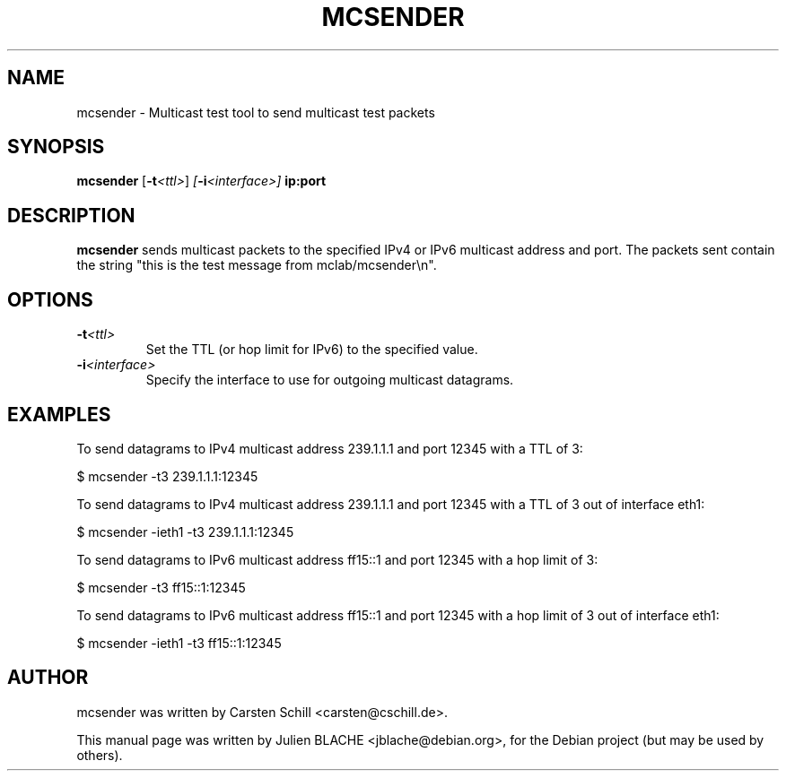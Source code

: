.\"                                      Hey, EMACS: -*- nroff -*-
.TH MCSENDER 8 "October 23, 2009"
.\" Please adjust this date whenever revising the manpage.
.\"
.\" Some roff macros, for reference:
.\" .nh        disable hyphenation
.\" .hy        enable hyphenation
.\" .ad l      left justify
.\" .ad b      justify to both left and right margins
.\" .nf        disable filling
.\" .fi        enable filling
.\" .br        insert line break
.\" .sp <n>    insert n+1 empty lines
.\" for manpage-specific macros, see man(7)
.SH NAME
mcsender \- Multicast test tool to send multicast test packets
.SH SYNOPSIS
.B mcsender \fP[\fB-t\fP\fI<ttl>\fP] \fP[\fB-i\fP\fI<interface>\fP] \fBip:port\fP

.SH DESCRIPTION

\fBmcsender\fP sends multicast packets to the specified IPv4 or IPv6 multicast address and
port. The packets sent contain the string "this is the test message
from mclab/mcsender\\n".

.SH OPTIONS

.TP
.B -t\fI<ttl>\fP
Set the TTL (or hop limit for IPv6) to the specified value.

.TP
.B -i\fI<interface>\fP
Specify the interface to use for outgoing multicast datagrams.

.SH EXAMPLES

To send datagrams to IPv4 multicast address 239.1.1.1 and port 12345
with a TTL of 3:

$ mcsender -t3 239.1.1.1:12345

To send datagrams to IPv4 multicast address 239.1.1.1 and port 12345
with a TTL of 3 out of interface eth1:

$ mcsender -ieth1 -t3 239.1.1.1:12345

To send datagrams to IPv6 multicast address ff15::1 and port 12345
with a hop limit of 3:

$ mcsender -t3 ff15::1:12345

To send datagrams to IPv6 multicast address ff15::1 and port 12345
with a hop limit of 3 out of interface eth1:

$ mcsender -ieth1 -t3 ff15::1:12345

.SH AUTHOR
mcsender was written by Carsten Schill <carsten@cschill.de>.
.PP
This manual page was written by Julien BLACHE <jblache@debian.org>,
for the Debian project (but may be used by others).

